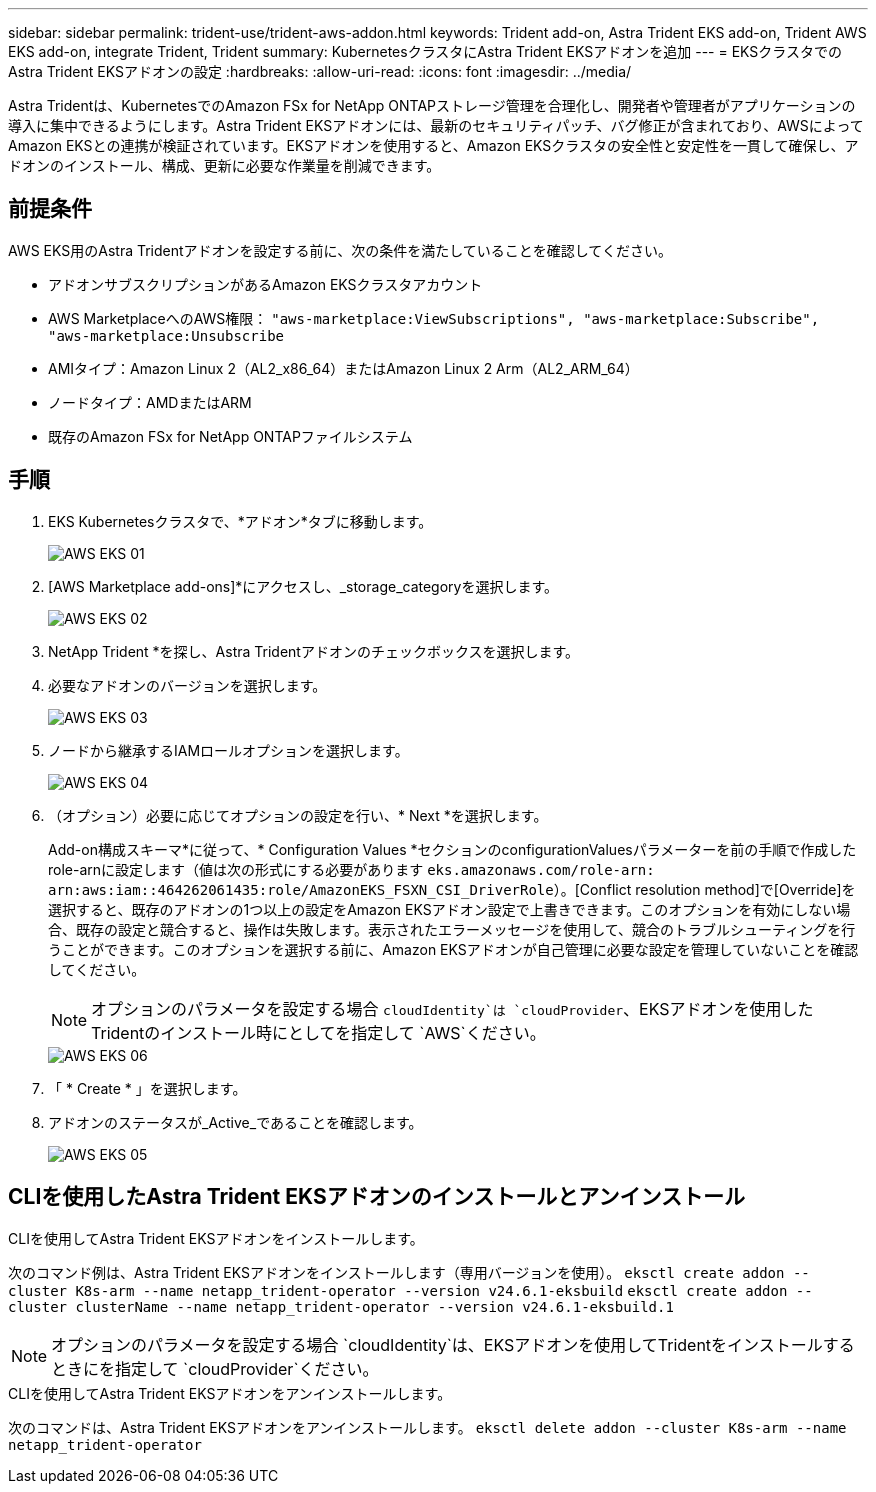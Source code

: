 ---
sidebar: sidebar 
permalink: trident-use/trident-aws-addon.html 
keywords: Trident add-on, Astra Trident EKS add-on, Trident AWS EKS add-on, integrate Trident, Trident 
summary: KubernetesクラスタにAstra Trident EKSアドオンを追加 
---
= EKSクラスタでのAstra Trident EKSアドオンの設定
:hardbreaks:
:allow-uri-read: 
:icons: font
:imagesdir: ../media/


[role="lead"]
Astra Tridentは、KubernetesでのAmazon FSx for NetApp ONTAPストレージ管理を合理化し、開発者や管理者がアプリケーションの導入に集中できるようにします。Astra Trident EKSアドオンには、最新のセキュリティパッチ、バグ修正が含まれており、AWSによってAmazon EKSとの連携が検証されています。EKSアドオンを使用すると、Amazon EKSクラスタの安全性と安定性を一貫して確保し、アドオンのインストール、構成、更新に必要な作業量を削減できます。



== 前提条件

AWS EKS用のAstra Tridentアドオンを設定する前に、次の条件を満たしていることを確認してください。

* アドオンサブスクリプションがあるAmazon EKSクラスタアカウント
* AWS MarketplaceへのAWS権限：
`"aws-marketplace:ViewSubscriptions",
"aws-marketplace:Subscribe",
"aws-marketplace:Unsubscribe`
* AMIタイプ：Amazon Linux 2（AL2_x86_64）またはAmazon Linux 2 Arm（AL2_ARM_64）
* ノードタイプ：AMDまたはARM
* 既存のAmazon FSx for NetApp ONTAPファイルシステム




== 手順

. EKS Kubernetesクラスタで、*アドオン*タブに移動します。
+
image::../media/aws-eks-01.png[AWS EKS 01]

. [AWS Marketplace add-ons]*にアクセスし、_storage_categoryを選択します。
+
image::../media/aws-eks-02.png[AWS EKS 02]

. NetApp Trident *を探し、Astra Tridentアドオンのチェックボックスを選択します。
. 必要なアドオンのバージョンを選択します。
+
image::../media/aws-eks-03.png[AWS EKS 03]

. ノードから継承するIAMロールオプションを選択します。
+
image::../media/aws-eks-04.png[AWS EKS 04]

. （オプション）必要に応じてオプションの設定を行い、* Next *を選択します。
+
Add-on構成スキーマ*に従って、* Configuration Values *セクションのconfigurationValuesパラメーターを前の手順で作成したrole-arnに設定します（値は次の形式にする必要があります `eks.amazonaws.com/role-arn: arn:aws:iam::464262061435:role/AmazonEKS_FSXN_CSI_DriverRole`）。[Conflict resolution method]で[Override]を選択すると、既存のアドオンの1つ以上の設定をAmazon EKSアドオン設定で上書きできます。このオプションを有効にしない場合、既存の設定と競合すると、操作は失敗します。表示されたエラーメッセージを使用して、競合のトラブルシューティングを行うことができます。このオプションを選択する前に、Amazon EKSアドオンが自己管理に必要な設定を管理していないことを確認してください。

+

NOTE: オプションのパラメータを設定する場合 `cloudIdentity`は `cloudProvider`、EKSアドオンを使用したTridentのインストール時にとしてを指定して `AWS`ください。

+
image::../media/aws-eks-06.png[AWS EKS 06]

. 「 * Create * 」を選択します。
. アドオンのステータスが_Active_であることを確認します。
+
image::../media/aws-eks-05.png[AWS EKS 05]





== CLIを使用したAstra Trident EKSアドオンのインストールとアンインストール

.CLIを使用してAstra Trident EKSアドオンをインストールします。
次のコマンド例は、Astra Trident EKSアドオンをインストールします（専用バージョンを使用）。
`eksctl create addon --cluster K8s-arm --name netapp_trident-operator --version v24.6.1-eksbuild`
`eksctl create addon --cluster clusterName --name netapp_trident-operator --version v24.6.1-eksbuild.1`


NOTE: オプションのパラメータを設定する場合 `cloudIdentity`は、EKSアドオンを使用してTridentをインストールするときにを指定して `cloudProvider`ください。

.CLIを使用してAstra Trident EKSアドオンをアンインストールします。
次のコマンドは、Astra Trident EKSアドオンをアンインストールします。
`eksctl delete addon --cluster K8s-arm --name netapp_trident-operator`
